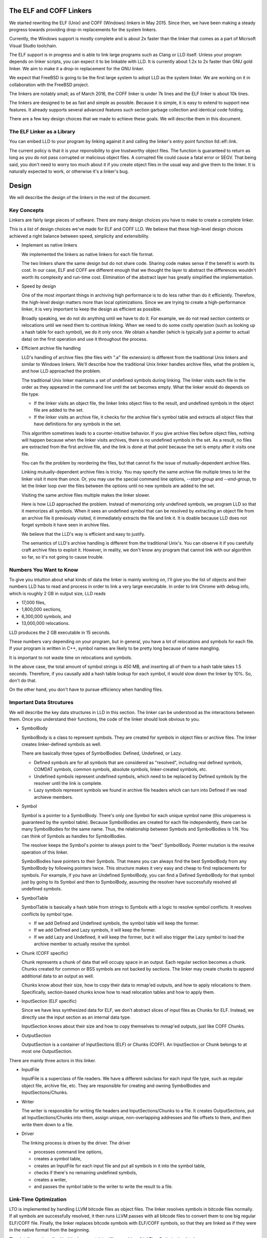 The ELF and COFF Linkers
========================

We started rewriting the ELF (Unix) and COFF (Windows) linkers in May 2015.
Since then, we have been making a steady progress towards providing
drop-in replacements for the system linkers.

Currently, the Windows support is mostly complete and is about 2x faster
than the linker that comes as a part of Micrsoft Visual Studio toolchain.

The ELF support is in progress and is able to link large programs
such as Clang or LLD itself. Unless your program depends on linker scripts,
you can expect it to be linkable with LLD.
It is currently about 1.2x to 2x faster than GNU gold linker.
We aim to make it a drop-in replacement for the GNU linker.

We expect that FreeBSD is going to be the first large system
to adopt LLD as the system linker.
We are working on it in collaboration with the FreeBSD project.

The linkers are notably small; as of March 2016,
the COFF linker is under 7k lines and the ELF linker is about 10k lines.

The linkers are designed to be as fast and simple as possible.
Because it is simple, it is easy to extend to support new features.
It already supports several advanced features such section garbage
collection and identical code folding.

There are a few key design choices that we made to achieve these goals.
We will describe them in this document.

The ELF Linker as a Library
---------------------------

You can embed LLD to your program by linking against it and calling the linker's
entry point function lld::elf::link.

The current policy is that it is your reponsibility to give trustworthy object
files. The function is guaranteed to return as long as you do not pass corrupted
or malicious object files. A corrupted file could cause a fatal error or SEGV.
That being said, you don't need to worry too much about it if you create object
files in the usual way and give them to the linker. It is naturally expected to
work, or otherwise it's a linker's bug.

Design
======

We will describe the design of the linkers in the rest of the document.

Key Concepts
------------

Linkers are fairly large pieces of software.
There are many design choices you have to make to create a complete linker.

This is a list of design choices we've made for ELF and COFF LLD.
We believe that these high-level design choices achieved a right balance
between speed, simplicity and extensibility.

* Implement as native linkers

  We implemented the linkers as native linkers for each file format.

  The two linkers share the same design but do not share code.
  Sharing code makes sense if the benefit is worth its cost.
  In our case, ELF and COFF are different enough that we thought the layer to
  abstract the differences wouldn't worth its complexity and run-time cost.
  Elimination of the abstract layer has greatly simplified the implementation.

* Speed by design

  One of the most important things in archiving high performance is to
  do less rather than do it efficiently.
  Therefore, the high-level design matters more than local optimizations.
  Since we are trying to create a high-performance linker,
  it is very important to keep the design as efficient as possible.

  Broadly speaking, we do not do anything until we have to do it.
  For example, we do not read section contents or relocations
  until we need them to continue linking.
  When we need to do some costly operation (such as looking up
  a hash table for each symbol), we do it only once.
  We obtain a handler (which is typically just a pointer to actual data)
  on the first operation and use it throughout the process.

* Efficient archive file handling

  LLD's handling of archive files (the files with ".a" file extension) is different
  from the traditional Unix linkers and similar to Windows linkers.
  We'll describe how the traditional Unix linker handles archive files,
  what the problem is, and how LLD approached the problem.

  The traditional Unix linker maintains a set of undefined symbols during linking.
  The linker visits each file in the order as they appeared in the command line
  until the set becomes empty. What the linker would do depends on file type.

  - If the linker visits an object file, the linker links object files to the result,
    and undefined symbols in the object file are added to the set.

  - If the linker visits an archive file, it checks for the archive file's symbol table
    and extracts all object files that have definitions for any symbols in the set.

  This algorithm sometimes leads to a counter-intuitive behavior.
  If you give archive files before object files, nothing will happen
  because when the linker visits archives, there is no undefined symbols in the set.
  As a result, no files are extracted from the first archive file,
  and the link is done at that point because the set is empty after it visits one file.

  You can fix the problem by reordering the files,
  but that cannot fix the issue of mutually-dependent archive files.

  Linking mutually-dependent archive files is tricky.
  You may specify the same archive file multiple times to
  let the linker visit it more than once.
  Or, you may use the special command line options, `--start-group` and `--end-group`,
  to let the linker loop over the files between the options until
  no new symbols are added to the set.

  Visiting the same archive files multiple makes the linker slower.

  Here is how LLD approached the problem. Instead of memorizing only undefined symbols,
  we program LLD so that it memorizes all symbols.
  When it sees an undefined symbol that can be resolved by extracting an object file
  from an archive file it previously visited, it immediately extracts the file and link it.
  It is doable because LLD does not forget symbols it have seen in archive files.

  We believe that the LLD's way is efficient and easy to justify.

  The semantics of LLD's archive handling is different from the traditional Unix's.
  You can observe it if you carefully craft archive files to exploit it.
  However, in reality, we don't know any program that cannot link
  with our algorithm so far, so it's not going to cause trouble.

Numbers You Want to Know
------------------------

To give you intuition about what kinds of data the linker is mainly working on,
I'll give you the list of objects and their numbers LLD has to read and process
in order to link a very large executable. In order to link Chrome with debug info,
which is roughly 2 GB in output size, LLD reads

- 17,000 files,
- 1,800,000 sections,
- 6,300,000 symbols, and
- 13,000,000 relocations.

LLD produces the 2 GB executable in 15 seconds.

These numbers vary depending on your program, but in general,
you have a lot of relocations and symbols for each file.
If your program is written in C++, symbol names are likely to be
pretty long because of name mangling.

It is important to not waste time on relocations and symbols.

In the above case, the total amount of symbol strings is 450 MB,
and inserting all of them to a hash table takes 1.5 seconds.
Therefore, if you causally add a hash table lookup for each symbol,
it would slow down the linker by 10%. So, don't do that.

On the other hand, you don't have to pursue efficiency
when handling files.

Important Data Strcutures
-------------------------

We will describe the key data structures in LLD in this section.
The linker can be understood as the interactions between them.
Once you understand their functions, the code of the linker should look obvious to you.

* SymbolBody

  SymbolBody is a class to represent symbols.
  They are created for symbols in object files or archive files.
  The linker creates linker-defined symbols as well.

  There are basically three types of SymbolBodies: Defined, Undefined, or Lazy.

  - Defined symbols are for all symbols that are considered as "resolved",
    including real defined symbols, COMDAT symbols, common symbols,
    absolute symbols, linker-created symbols, etc.
  - Undefined symbols represent undefined symbols, which need to be replaced by
    Defined symbols by the resolver until the link is complete.
  - Lazy symbols represent symbols we found in archive file headers
    which can turn into Defined if we read archieve members.

* Symbol

  Symbol is a pointer to a SymbolBody. There's only one Symbol for
  each unique symbol name (this uniqueness is guaranteed by the symbol table).
  Because SymbolBodies are created for each file independently,
  there can be many SymbolBodies for the same name.
  Thus, the relationship between Symbols and SymbolBodies is 1:N.
  You can think of Symbols as handles for SymbolBodies.

  The resolver keeps the Symbol's pointer to always point to the "best" SymbolBody.
  Pointer mutation is the resolve operation of this linker.

  SymbolBodies have pointers to their Symbols.
  That means you can always find the best SymbolBody from
  any SymbolBody by following pointers twice.
  This structure makes it very easy and cheap to find replacements for symbols.
  For example, if you have an Undefined SymbolBody, you can find a Defined
  SymbolBody for that symbol just by going to its Symbol and then to SymbolBody,
  assuming the resolver have successfully resolved all undefined symbols.

* SymbolTable

  SymbolTable is basically a hash table from strings to Symbols
  with a logic to resolve symbol conflicts. It resolves conflicts by symbol type.

  - If we add Defined and Undefined symbols, the symbol table will keep the former.
  - If we add Defined and Lazy symbols, it will keep the former.
  - If we add Lazy and Undefined, it will keep the former,
    but it will also trigger the Lazy symbol to load the archive member
    to actually resolve the symbol.

* Chunk (COFF specific)

  Chunk represents a chunk of data that will occupy space in an output.
  Each regular section becomes a chunk.
  Chunks created for common or BSS symbols are not backed by sections.
  The linker may create chunks to append additional data to an output as well.

  Chunks know about their size, how to copy their data to mmap'ed outputs,
  and how to apply relocations to them.
  Specifically, section-based chunks know how to read relocation tables
  and how to apply them.

* InputSection (ELF specific)

  Since we have less synthesized data for ELF, we don't abstract slices of
  input files as Chunks for ELF. Instead, we directly use the input section
  as an internal data type.

  InputSection knows about their size and how to copy themselves to
  mmap'ed outputs, just like COFF Chunks.

* OutputSection

  OutputSection is a container of InputSections (ELF) or Chunks (COFF).
  An InputSection or Chunk belongs to at most one OutputSection.

There are mainly three actors in this linker.

* InputFile

  InputFile is a superclass of file readers.
  We have a different subclass for each input file type,
  such as regular object file, archive file, etc.
  They are responsible for creating and owning SymbolBodies and
  InputSections/Chunks.

* Writer

  The writer is responsible for writing file headers and InputSections/Chunks to a file.
  It creates OutputSections, put all InputSections/Chunks into them,
  assign unique, non-overlapping addresses and file offsets to them,
  and then write them down to a file.

* Driver

  The linking process is driven by the driver. The driver

  - processes command line options,
  - creates a symbol table,
  - creates an InputFile for each input file and put all symbols in it into the symbol table,
  - checks if there's no remaining undefined symbols,
  - creates a writer,
  - and passes the symbol table to the writer to write the result to a file.

Link-Time Optimization
----------------------

LTO is implemented by handling LLVM bitcode files as object files.
The linker resolves symbols in bitcode files normally. If all symbols
are successfully resolved, it then runs LLVM passes
with all bitcode files to convert them to one big regular ELF/COFF file.
Finally, the linker replaces bitcode symbols with ELF/COFF symbols,
so that they are linked as if they were in the native format from the beginning.

The details are described in this document.
http://llvm.org/docs/LinkTimeOptimization.html

Glossary
--------

* RVA (COFF)

  Short for Relative Virtual Address.

  Windows executables or DLLs are not position-independent; they are
  linked against a fixed address called an image base. RVAs are
  offsets from an image base.

  Default image bases are 0x140000000 for executables and 0x18000000
  for DLLs. For example, when we are creating an executable, we assume
  that the executable will be loaded at address 0x140000000 by the
  loader, so we apply relocations accordingly. Result texts and data
  will contain raw absolute addresses.

* VA

  Short for Virtual Address. For COFF, it is equivalent to RVA + image base.

* Base relocations (COFF)

  Relocation information for the loader. If the loader decides to map
  an executable or a DLL to a different address than their image
  bases, it fixes up binaries using information contained in the base
  relocation table. A base relocation table consists of a list of
  locations containing addresses. The loader adds a difference between
  RVA and actual load address to all locations listed there.

  Note that this run-time relocation mechanism is much simpler than ELF.
  There's no PLT or GOT. Images are relocated as a whole just
  by shifting entire images in memory by some offsets. Although doing
  this breaks text sharing, I think this mechanism is not actually bad
  on today's computers.

* ICF

  Short for Identical COMDAT Folding (COFF) or Identical Code Folding (ELF).

  ICF is an optimization to reduce output size by merging read-only sections
  by not only their names but by their contents. If two read-only sections
  happen to have the same metadata, actual contents and relocations,
  they are merged by ICF. It is known as an effective technique,
  and it usually reduces C++ program's size by a few percent or more.

  Note that this is not entirely sound optimization. C/C++ require
  different functions have different addresses. If a program depends on
  that property, it would fail at runtime.

  On Windows, that's not really an issue because MSVC link.exe enabled
  the optimization by default. As long as your program works
  with the linker's default settings, your program should be safe with ICF.

  On Unix, your program is generally not guaranteed to be safe with ICF,
  although large programs happen to work correctly.
  LLD works fine with ICF for example.
